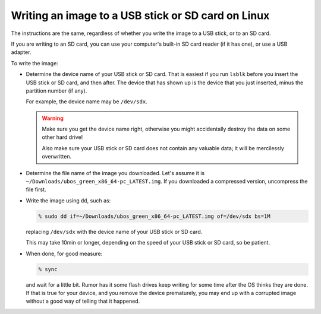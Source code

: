 Writing an image to a USB stick or SD card on Linux
===================================================

The instructions are the same, regardless of whether you write the image to a
USB stick, or to an SD card.

If you are writing to an SD card, you can use your computer's built-in SD card
reader (if it has one), or use a USB adapter.

To write the image:

* Determine the device name of your USB stick or SD card. That is easiest if you
  run ``lsblk`` before you insert the USB stick or SD card, and then after. The
  device that has shown up is the device that you just inserted, minus the partition
  number (if any).

  For example, the device name may be ``/dev/sdx``.

  .. warning:: Make sure you get the device name right, otherwise you might accidentally
     destroy the data on some other hard drive!

     Also make sure your USB stick or SD card does not contain any valuable data; it
     will be mercilessly overwritten.

* Determine the file name of the image you downloaded. Let's assume it is
  ``~/Downloads/ubos_green_x86_64-pc_LATEST.img``. If you downloaded a compressed
  version, uncompress the file first.

* Write the image using ``dd``, such as:

  .. code-block:: none

     % sudo dd if=~/Downloads/ubos_green_x86_64-pc_LATEST.img of=/dev/sdx bs=1M

  replacing ``/dev/sdx`` with the device name of your USB stick or SD card.

  This may take 10min or longer, depending on the speed of your USB stick or
  SD card, so be patient.

* When done, for good measure:

  .. code-block:: none

     % sync

  and wait for a little bit. Rumor has it some flash drives keep writing for some
  time after the OS thinks they are done. If that is true for your device, and you
  remove the device prematurely, you may end up with a corrupted image without a good
  way of telling that it happened.
